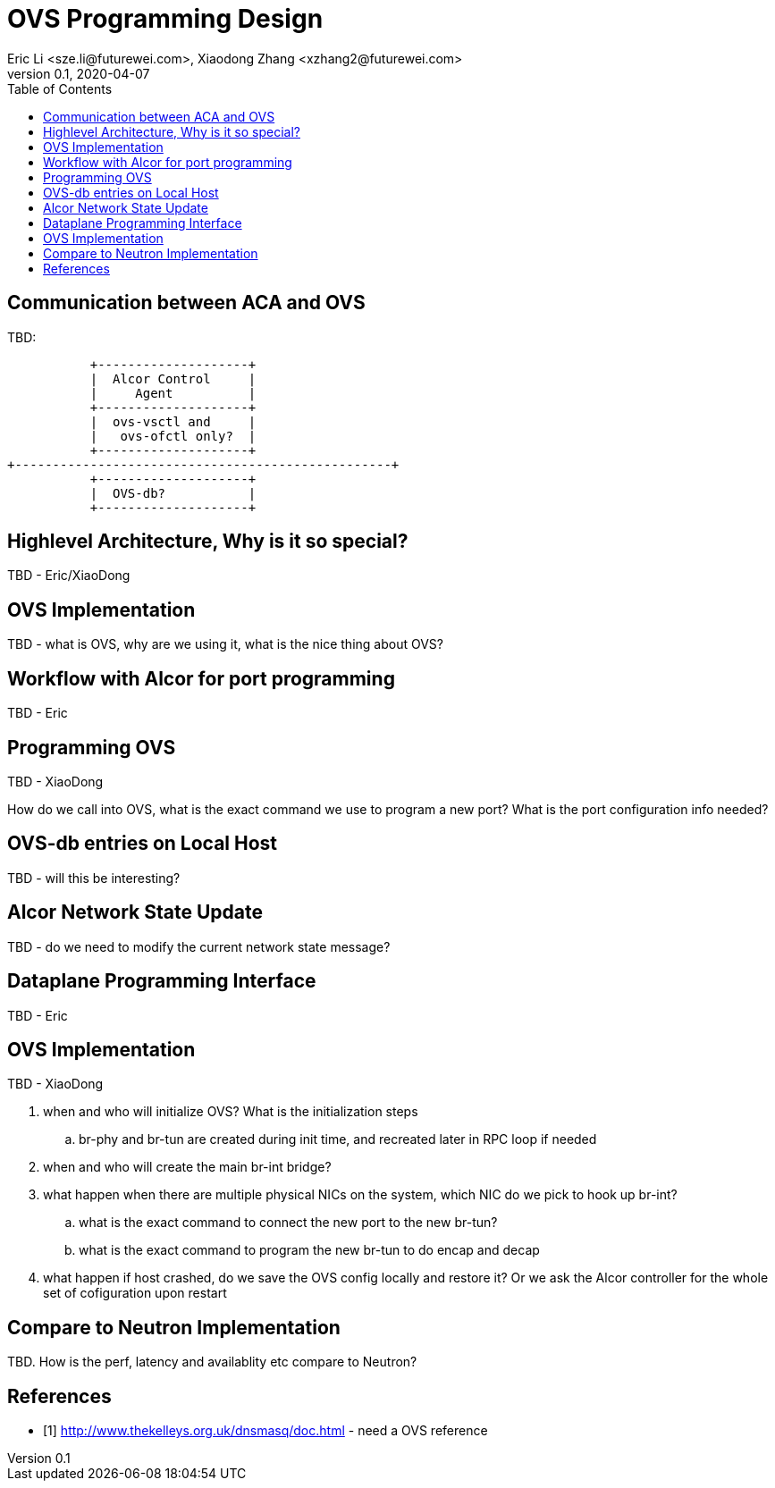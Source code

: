 = OVS Programming Design
Eric Li <sze.li@futurewei.com>, Xiaodong Zhang <xzhang2@futurewei.com>
v0.1, 2020-04-07
:toc: right

== Communication between ACA and OVS

TBD:

                    +--------------------+
                    |  Alcor Control     |
                    |     Agent          |
                    +--------------------+
                    |  ovs-vsctl and     |
                    |   ovs-ofctl only?  |
                    +--------------------+
         +--------------------------------------------------+
                    +--------------------+
                    |  OVS-db?           |
                    +--------------------+

== Highlevel Architecture, Why is it so special?

TBD - Eric/XiaoDong


== OVS Implementation

TBD - what is OVS, why are we using it, what is the nice thing about OVS?


== Workflow with Alcor for port programming

TBD - Eric


== Programming OVS

TBD - XiaoDong

How do we call into OVS, what is the exact command we use to program a new port? What is the port configuration info needed?


== OVS-db entries on Local Host

TBD - will this be interesting?


== Alcor Network State Update

TBD - do we need to modify the current network state message? 


== Dataplane Programming Interface

TBD - Eric 


== OVS Implementation

TBD - XiaoDong

. when and who will initialize OVS? What is the initialization steps
.. br-phy and br-tun are created during init time, and recreated later in RPC loop if needed
. when and who will create the main br-int bridge?
. what happen when there are multiple physical NICs on the system, which NIC do we pick to hook up br-int?
.. what is the exact command to connect the new port to the new br-tun?
.. what is the exact command to program the new br-tun to do encap and decap
. what happen if host crashed, do we save the OVS config locally and restore it? Or we ask the Alcor controller for the whole set of cofiguration upon restart


== Compare to Neutron Implementation

TBD. How is the perf, latency and availablity etc compare to Neutron?


[bibliography]
== References

- [[[ovs,1]]] http://www.thekelleys.org.uk/dnsmasq/doc.html - need a OVS reference
